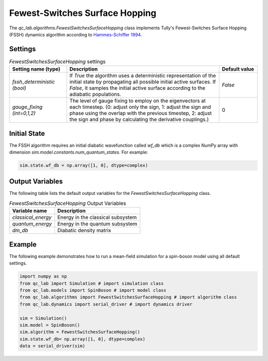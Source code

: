 .. _fssh-algorithm:

Fewest-Switches Surface Hopping
~~~~~~~~~~~~~~~~~~~~~~~~~~~~~~~

The `qc_lab.algorithms.FewestSwitchesSurfaceHopping` class implements Tully's Fewest-Switches Surface Hopping (FSSH) dynamics algorithm according to `Hammes-Schiffer 1994 <https://doi.org/10.1063/1.467455>`_.


Settings
--------


.. list-table:: `FewestSwitchesSurfaceHopping` settings
   :widths: 30 80 20
   :header-rows: 1

   * - Setting name (type)
     - Description
     - Default value
   * - `fssh_deterministic (bool)`
     - If `True` the algorithm uses a deterministic representation of the initial state by propagating all possible initial active surfaces. If `False`, it samples the initial active surface according to the adiabatic populations.
     - `False`
   * - `gauge_fixing (int=0,1,2)`
     - The level of gauge fixing to employ on the eigenvectors at each timestep. (0: adjust only the sign, 1: adjust the sign and phase using the overlap with the previous timestep, 2: adjust the sign and phase by calculating the derivative couplings.)
     - 0

Initial State
-------------

The FSSH algorithm requires an initial diabatic wavefunction called `wf_db` which is a complex NumPy array with dimension `sim.model.constants.num_quantum_states`.
For example:


.. code-block:: python

    sim.state.wf_db = np.array([1, 0], dtype=complex)


Output Variables
----------------

The following table lists the default output variables for the `FewestSwitchesSurfaceHopping` class.

.. list-table:: `FewestSwitchesSurfaceHopping` Output Variables
   :header-rows: 1

   * - Variable name
     - Description
   * - `classical_energy`
     - Energy in the classical subsystem
   * - `quantum_energy`
     - Energy in the quantum subsystem
   * - `dm_db`
     - Diabatic density matrix

Example
-------

The following example demonstrates how to run a mean-field simulation for a spin-boson model using all default settings.

.. code-block:: python

    import numpy as np
    from qc_lab import Simulation # import simulation class 
    from qc_lab.models import SpinBoson # import model class 
    from qc_lab.algorithms import FewestSwitchesSurfaceHopping # import algorithm class 
    from qc_lab.dynamics import serial_driver # import dynamics driver

    sim = Simulation()
    sim.model = SpinBoson()
    sim.algorithm = FewestSwitchesSurfaceHopping()
    sim.state.wf_db= np.array([1, 0], dtype=complex)
    data = serial_driver(sim)



